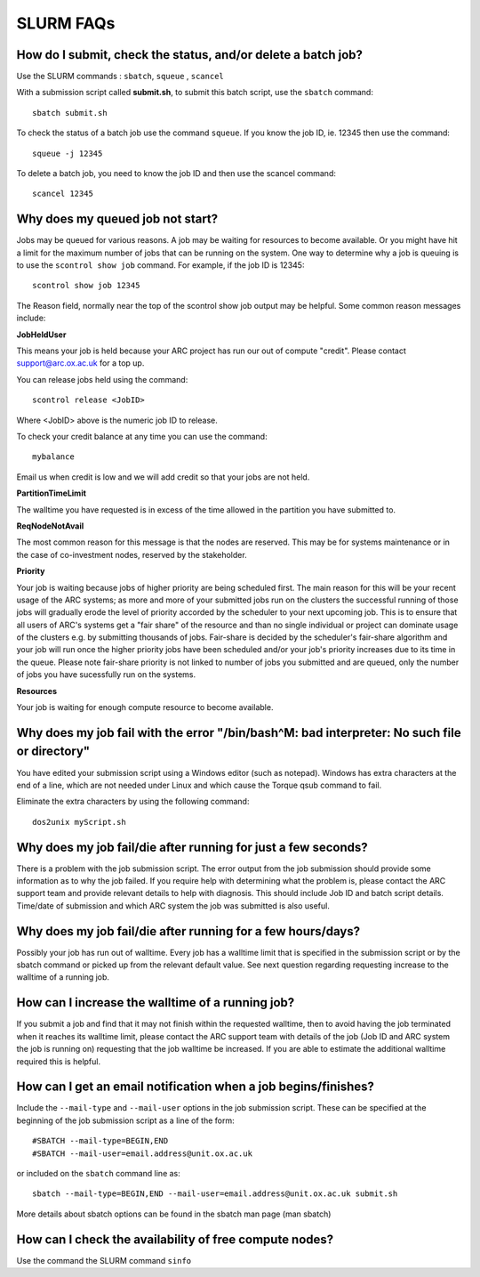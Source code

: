 SLURM FAQs
==========


How do I submit, check the status, and/or delete a batch job?
-------------------------------------------------------------

Use the SLURM commands : ``sbatch``, ``squeue`` , ``scancel``

With a submission script called **submit.sh**, to submit this batch script, use the ``sbatch`` command::

  sbatch submit.sh

To check the status of a batch job use the command ``squeue``. If you know the job ID, ie. 12345 then use the command::

  squeue -j 12345

To delete a batch job, you need to know the job ID and then use the scancel command::

  scancel 12345


Why does my queued job not start?
---------------------------------

Jobs may be queued for various reasons. A job may be waiting for resources to become available. Or you might have hit a limit for the maximum number of jobs that can be
running on the system. One way to determine why a job is queuing is to use the ``scontrol show job`` command. For example, if the job ID is 12345::

  scontrol show job 12345

The Reason field, normally near the top of the scontrol show job output may be helpful. Some common reason messages include:

**JobHeldUser**

This means your job is held because your ARC project has run our out of compute "credit". Please contact support@arc.ox.ac.uk for a top up.

You can release jobs held using the command::

  scontrol release <JobID> 

Where <JobID> above is the numeric job ID to release.

To check your credit balance at any time you can use the command:: 

  mybalance 

Email us when credit is low and we will add credit so that your jobs are not held.


**PartitionTimeLimit**

The walltime you have requested is in excess of the time allowed in the partition you have submitted to.
 

**ReqNodeNotAvail**

The most common reason for this message is that the nodes are reserved. This may be for systems maintenance or in the case of co-investment nodes, reserved by the stakeholder.

**Priority**

Your job is waiting because jobs of higher priority are being scheduled first. The main reason for this will be your recent usage of the ARC systems; as more and more of your submitted jobs run on the clusters the successful running of those jobs will gradually erode the level of priority accorded by the scheduler to your next upcoming job. This is to ensure that all users of ARC's systems get a "fair share" of the resource and than no single individual or project can dominate usage of the clusters e.g. by submitting thousands of jobs. Fair-share is decided by the scheduler's fair-share algorithm and your job will run once the higher priority jobs have been scheduled and/or your job's priority increases due to its time in the queue. Please note fair-share priority is not linked to number of jobs you submitted and are queued, only the number of jobs you have sucessfully run on the systems. 

**Resources**

Your job is waiting for enough compute resource to become available.

 

Why does my job fail with the error "/bin/bash^M: bad interpreter: No such file or directory"
---------------------------------------------------------------------------------------------

You have edited your submission script using a Windows editor (such as notepad).  Windows has extra characters at the end of a line,
which are not needed under Linux and which cause the Torque qsub command to fail.

Eliminate the extra characters by using the following command::

  dos2unix myScript.sh
 
Why does my job fail/die after running for just a few seconds?
--------------------------------------------------------------

There is a problem with the job submission script.  The error output from the job submission should provide some information as to why the job failed.
If you require help with determining what the problem is, please contact the ARC support team and provide relevant details to help with diagnosis.
This should include Job ID and batch script details.  Time/date of submission and which ARC system the job was submitted is also useful.

 
Why does my job fail/die after running for a few hours/days?
------------------------------------------------------------

Possibly your job has run out of walltime.  Every job has a walltime limit that is specified in the submission script or by the sbatch command or picked 
up from the relevant default value.  See next question regarding requesting increase to the walltime of a running job.

 
How can I increase the walltime of a running job?
-------------------------------------------------

If you submit a job and find that it may not finish within the requested walltime, then to avoid having the job terminated when it reaches its walltime limit,
please contact the ARC support team with details of the job (Job ID and ARC system the job is running on) requesting that the job walltime be increased. 
If you are able to estimate the additional walltime required this is helpful.

 
How can I get an email notification when a job begins/finishes?
---------------------------------------------------------------

Include the ``--mail-type`` and ``--mail-user`` options in the job submission script.  These can be specified at the beginning of the job submission script as
a line of the form::

  #SBATCH --mail-type=BEGIN,END 
  #SBATCH --mail-user=email.address@unit.ox.ac.uk

or included on the ``sbatch`` command line as::

  sbatch --mail-type=BEGIN,END --mail-user=email.address@unit.ox.ac.uk submit.sh

More details about sbatch options can be found in the sbatch man page (man sbatch)

 
How can I check the availability of free compute nodes?
-------------------------------------------------------

Use the command the SLURM command ``sinfo``
